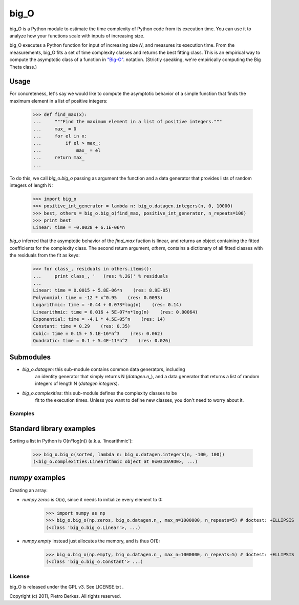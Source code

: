 =====
big_O
=====

big_O is a Python module to estimate the time complexity of Python code from
its execution time. You can use it to analyze how your functions scale
with inputs of increasing size.

big_O executes a Python function for input of increasing size `N`, and measures
its execution time. From the measurements, big_O fits a set of time complexity
classes and returns the best fitting class. This is an empirical way to
compute the asymptotic class of a function in `"Big-O"
<http://en.wikipedia.org/wiki/Big_oh>`_.  notation. (Strictly
speaking, we're empirically computing the Big Theta class.)

Usage
-----

For concreteness, let's say we would like to compute the asymptotic behavior
of a simple function that finds the maximum element in a list of positive
integers:

	>>> def find_max(x):
	...     """Find the maximum element in a list of positive integers."""
	...     max_ = 0
	...     for el in x:
	...         if el > max_:
	...             max_ = el
	...     return max_
	...

To do this, we call `big_o.big_o` passing as argument the function and a
data generator that provides lists of random integers of length N:

	>>> import big_o
	>>> positive_int_generator = lambda n: big_o.datagen.integers(n, 0, 10000)
	>>> best, others = big_o.big_o(find_max, positive_int_generator, n_repeats=100)
	>>> print best
	Linear: time = -0.0028 + 6.1E-06*n

`big_o` inferred that the asymptotic behavior of the `find_max` fuction is
linear, and returns an object containing the fitted coefficients for the
complexity class. The second return argument, `others`, contains a dictionary
of all fitted classes with the residuals from the fit as keys:

	>>> for class_, residuals in others.items():
	...     print class_, '   (res: %.2G)' % residuals
	...
	Linear: time = 0.0015 + 5.8E-06*n    (res: 8.9E-05)
	Polynomial: time = -12 * x^0.95    (res: 0.0093)
	Logarithmic: time = -0.44 + 0.073*log(n)    (res: 0.14)
	Linearithmic: time = 0.016 + 5E-07*n*log(n)    (res: 0.00064)
	Exponential: time = -4.1 * 4.5E-05^n    (res: 14)
	Constant: time = 0.29    (res: 0.35)
	Cubic: time = 0.15 + 5.1E-16*n^3    (res: 0.062)
	Quadratic: time = 0.1 + 5.4E-11*n^2    (res: 0.026)

Submodules
----------

- `big_o.datagen`: this sub-module contains common data generators, including
   an identity generator that simply returns N (`datagen.n_`), and a
   data generator that returns a list of random integers of length N
   (`datagen.integers`).

- `big_o.complexities`: this sub-module defines the complexity classes to be
   fit to the execution times. Unless you want to define new classes, you
   don't need to worry about it.


Examples
========

Standard library examples
-------------------------

Sorting a list in Python is O(n*log(n)) (a.k.a. 'linearithmic'):

	>>> big_o.big_o(sorted, lambda n: big_o.datagen.integers(n, -100, 100))
	(<big_o.complexities.Linearithmic object at 0x031DA9D0>, ...)

`numpy` examples
----------------

Creating an array:

- `numpy.zeros` is O(n), since it needs to initialize every element to 0:

	>>> import numpy as np
	>>> big_o.big_o(np.zeros, big_o.datagen.n_, max_n=1000000, n_repeats=5) # doctest: +ELLIPSIS
	(<class 'big_o.big_o.Linear'>, ...)

- `numpy.empty` instead just allocates the memory, and is thus O(1):

	>>> big_o.big_o(np.empty, big_o.datagen.n_, max_n=1000000, n_repeats=5) # doctest: +ELLIPSIS
	(<class 'big_o.big_o.Constant'> ...)


License
=======

big_O is released under the GPL v3. See LICENSE.txt .

Copyright (c) 2011, Pietro Berkes. All rights reserved.
